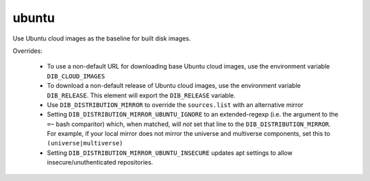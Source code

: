 ======
ubuntu
======

Use Ubuntu cloud images as the baseline for built disk images.

Overrides:

 * To use a non-default URL for downloading base Ubuntu cloud images,
   use the environment variable ``DIB_CLOUD_IMAGES``
 * To download a non-default release of Ubuntu cloud images, use the
   environment variable ``DIB_RELEASE``. This element will export the
   ``DIB_RELEASE`` variable.
 * Use ``DIB_DISTRIBUTION_MIRROR`` to override the ``sources.list``
   with an alternative mirror
 * Setting ``DIB_DISTRIBUTION_MIRROR_UBUNTU_IGNORE`` to an
   extended-regexp (i.e. the argument to the ``=~`` bash comparitor)
   which, when matched, will *not* set that line to the
   ``DIB_DISTRIBUTION_MIRROR``.  For example, if your local mirror
   does not mirror the universe and multiverse components, set this to
   ``(universe|multiverse)``
 * Setting ``DIB_DISTRIBUTION_MIRROR_UBUNTU_INSECURE`` updates apt
   settings to allow insecure/unuthenticated repositories.

.. element_deps::
